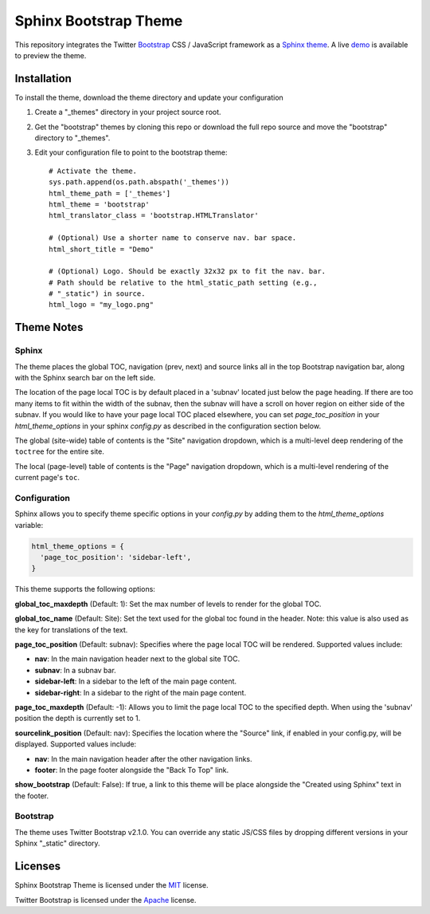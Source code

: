 ========================
 Sphinx Bootstrap Theme
========================

This repository integrates the Twitter Bootstrap_ CSS / JavaScript framework
as a Sphinx_ theme_. A live demo_ is available to preview the theme.

.. _Bootstrap: http://twitter.github.com/bootstrap/
.. _Sphinx: http://sphinx.pocoo.org/
.. _theme: http://sphinx.pocoo.org/theming.html
.. _demo: http://ervandew.github.com/sphinx-bootstrap-theme

Installation
============

To install the theme, download the theme directory and update your
configuration

1. Create a "_themes" directory in your project source root.
2. Get the "bootstrap" themes by cloning this repo or download the full repo
   source and move the "bootstrap" directory to "_themes".
3. Edit your configuration file to point to the bootstrap theme::

      # Activate the theme.
      sys.path.append(os.path.abspath('_themes'))
      html_theme_path = ['_themes']
      html_theme = 'bootstrap'
      html_translator_class = 'bootstrap.HTMLTranslator'

      # (Optional) Use a shorter name to conserve nav. bar space.
      html_short_title = "Demo"

      # (Optional) Logo. Should be exactly 32x32 px to fit the nav. bar.
      # Path should be relative to the html_static_path setting (e.g.,
      # "_static") in source.
      html_logo = "my_logo.png"

Theme Notes
===========

Sphinx
------

The theme places the global TOC, navigation (prev, next) and
source links all in the top Bootstrap navigation bar, along with the Sphinx
search bar on the left side.

The location of the page local TOC is by default placed in a 'subnav' located
just below the page heading. If there are too many items to fit within the
width of the subnav, then the subnav will have a scroll on hover region on
either side of the subnav. If you would like to have your page local TOC placed
elsewhere, you can set `page_toc_position` in your `html_theme_options` in your
sphinx `config.py` as described in the configuration section below.

The global (site-wide) table of contents is the "Site" navigation dropdown,
which is a multi-level deep rendering of the ``toctree`` for the entire site.

The local (page-level) table of contents is the "Page" navigation dropdown,
which is a multi-level rendering of the current page's ``toc``.

Configuration
-------------

Sphinx allows you to specify theme specific options in your `config.py` by
adding them to the `html_theme_options` variable:

.. code:: python

  html_theme_options = {
    'page_toc_position': 'sidebar-left',
  }

This theme supports the following options:

**global_toc_maxdepth** (Default: 1): Set the max number of levels to render
for the global TOC.

**global_toc_name** (Default: Site): Set the text used for the global toc
found in the header. Note: this value is also used as the key for translations
of the text.

**page_toc_position** (Default: subnav): Specifies where the page local TOC
will be rendered. Supported values include:

- **nav**: In the main navigation header next to the global site TOC.
- **subnav**: In a subnav bar.
- **sidebar-left**: In a sidebar to the left of the main page content.
- **sidebar-right**: In a sidebar to the right of the main page content.

**page_toc_maxdepth** (Default: -1): Allows you to limit the page local TOC
to the specified depth. When using the 'subnav' position the depth is
currently set to 1.

**sourcelink_position** (Default: nav): Specifies the location where the
"Source" link, if enabled in your config.py, will be displayed. Supported
values include:

- **nav**: In the main navigation header after the other navigation links.
- **footer**: In the page footer alongside the "Back To Top" link.

**show_bootstrap** (Default: False): If true, a link to this theme will be
place alongside the "Created using Sphinx" text in the footer.


Bootstrap
---------

The theme uses Twitter Bootstrap v2.1.0. You can override any static JS/CSS
files by dropping different versions in your Sphinx "_static" directory.


Licenses
========

Sphinx Bootstrap Theme is licensed under the MIT_ license.

Twitter Bootstrap is licensed under the Apache_ license.

.. _MIT: https://github.com/ervandew/sphinx-bootstrap-theme/blob/master/LICENSE.txt
.. _Apache: https://github.com/twitter/bootstrap/blob/master/LICENSE
